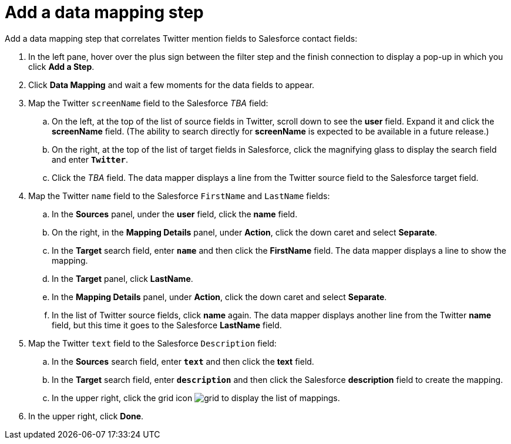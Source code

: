 [[t2sf-add-data-mapping-step]]
= Add a data mapping step

Add a data mapping step that correlates Twitter mention fields to 
Salesforce contact fields:

. In the left pane, hover over the plus sign between the filter
step and the finish connection to display a pop-up in which
you click *Add a Step*.
. Click *Data Mapping* and wait a few moments for the data fields
to appear.
. Map the Twitter `screenName` field to the Salesforce
_TBA_ field:
.. On the left, at the top of the list of source fields in Twitter, 
scroll down to see the *user* field. Expand it and click 
the *screenName* field. (The ability to search directly for
*screenName* is expected to be available in a future release.)
.. On the right, at the top of the list of target fields in Salesforce,
click the magnifying glass to display the search field and enter `*Twitter*`. 
.. Click the _TBA_ field. The data mapper displays a line 
from the Twitter source field to the Salesforce target field. 
. Map the Twitter `name` field to the Salesforce
`FirstName` and `LastName` fields:
.. In the *Sources* panel, under the *user* field, 
click the *name* field. 
.. On the right, in the *Mapping Details* panel, under *Action*, click 
the down caret and select *Separate*. 
.. In the *Target* search field, enter `*name*` and then click the
*FirstName* field. The data mapper displays a line to show the mapping. 
.. In the *Target* panel, click *LastName*. 
.. In the *Mapping Details* panel, under *Action*, click 
the down caret and select *Separate*. 
.. In the list of Twitter source fields, click *name* again. 
The data mapper displays another line from the Twitter
*name* field, but this time it goes to the Salesforce *LastName* field. 
. Map the Twitter `text` field to the Salesforce
`Description` field:
.. In the *Sources* search field, enter `*text*` and then click the 
*text* field. 
.. In the *Target* search field, enter `*description*` and then click the
Salesforce *description* field to create the mapping. 
.. In the upper right, click 
the grid icon image:images/grid.png[title="Grid"] to
display the list of mappings. 
. In the upper right, click *Done*.
